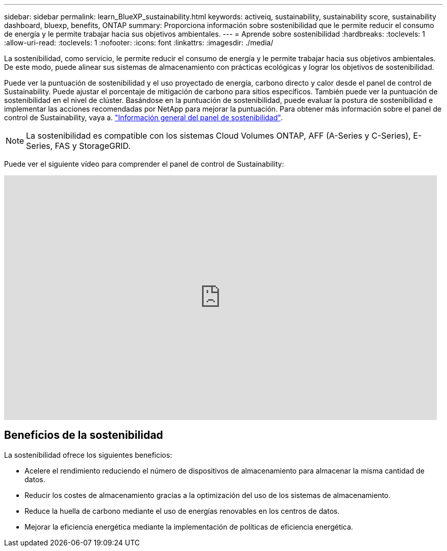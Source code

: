 ---
sidebar: sidebar 
permalink: learn_BlueXP_sustainability.html 
keywords: activeiq, sustainability, sustainability score, sustainability dashboard, bluexp, benefits, ONTAP 
summary: Proporciona información sobre sostenibilidad que le permite reducir el consumo de energía y le permite trabajar hacia sus objetivos ambientales. 
---
= Aprende sobre sostenibilidad
:hardbreaks:
:toclevels: 1
:allow-uri-read: 
:toclevels: 1
:nofooter: 
:icons: font
:linkattrs: 
:imagesdir: ./media/


[role="lead"]
La sostenibilidad, como servicio, le permite reducir el consumo de energía y le permite trabajar hacia sus objetivos ambientales. De este modo, puede alinear sus sistemas de almacenamiento con prácticas ecológicas y lograr los objetivos de sostenibilidad.

Puede ver la puntuación de sostenibilidad y el uso proyectado de energía, carbono directo y calor desde el panel de control de Sustainability. Puede ajustar el porcentaje de mitigación de carbono para sitios específicos. También puede ver la puntuación de sostenibilidad en el nivel de clúster. Basándose en la puntuación de sostenibilidad, puede evaluar la postura de sostenibilidad e implementar las acciones recomendadas por NetApp para mejorar la puntuación. Para obtener más información sobre el panel de control de Sustainability, vaya a. link:BlueXP_sustainability_dashboard_overview.html["Información general del panel de sostenibilidad"].


NOTE: La sostenibilidad es compatible con los sistemas Cloud Volumes ONTAP, AFF (A-Series y C-Series), E-Series, FAS y StorageGRID.

Puede ver el siguiente vídeo para comprender el panel de control de Sustainability:

video::yNRHeOvbGX8[youtube,width=848,height=480]


== Beneficios de la sostenibilidad

La sostenibilidad ofrece los siguientes beneficios:

* Acelere el rendimiento reduciendo el número de dispositivos de almacenamiento para almacenar la misma cantidad de datos.
* Reducir los costes de almacenamiento gracias a la optimización del uso de los sistemas de almacenamiento.
* Reduce la huella de carbono mediante el uso de energías renovables en los centros de datos.
* Mejorar la eficiencia energética mediante la implementación de políticas de eficiencia energética.

